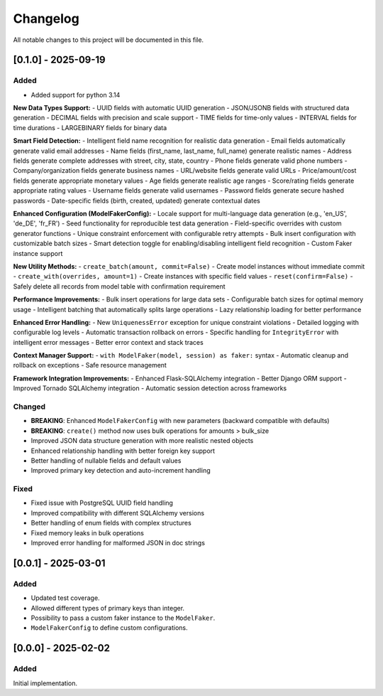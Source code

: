 Changelog
=========

All notable changes to this project will be documented in this file.

[0.1.0] - 2025-09-19
--------------------

Added
^^^^^

- Added support for python 3.14
**New Data Types Support:**
- UUID fields with automatic UUID generation
- JSON/JSONB fields with structured data generation
- DECIMAL fields with precision and scale support
- TIME fields for time-only values
- INTERVAL fields for time durations
- LARGEBINARY fields for binary data

**Smart Field Detection:**
- Intelligent field name recognition for realistic data generation
- Email fields automatically generate valid email addresses
- Name fields (first_name, last_name, full_name) generate realistic names
- Address fields generate complete addresses with street, city, state, country
- Phone fields generate valid phone numbers
- Company/organization fields generate business names
- URL/website fields generate valid URLs
- Price/amount/cost fields generate appropriate monetary values
- Age fields generate realistic age ranges
- Score/rating fields generate appropriate rating values
- Username fields generate valid usernames
- Password fields generate secure hashed passwords
- Date-specific fields (birth, created, updated) generate contextual dates

**Enhanced Configuration (ModelFakerConfig):**
- Locale support for multi-language data generation (e.g., 'en_US', 'de_DE', 'fr_FR')
- Seed functionality for reproducible test data generation
- Field-specific overrides with custom generator functions
- Unique constraint enforcement with configurable retry attempts
- Bulk insert configuration with customizable batch sizes
- Smart detection toggle for enabling/disabling intelligent field recognition
- Custom Faker instance support

**New Utility Methods:**
- ``create_batch(amount, commit=False)`` - Create model instances without immediate commit
- ``create_with(overrides, amount=1)`` - Create instances with specific field values
- ``reset(confirm=False)`` - Safely delete all records from model table with confirmation requirement

**Performance Improvements:**
- Bulk insert operations for large data sets
- Configurable batch sizes for optimal memory usage
- Intelligent batching that automatically splits large operations
- Lazy relationship loading for better performance

**Enhanced Error Handling:**
- New ``UniquenessError`` exception for unique constraint violations
- Detailed logging with configurable log levels
- Automatic transaction rollback on errors
- Specific handling for ``IntegrityError`` with intelligent error messages
- Better error context and stack traces

**Context Manager Support:**
- ``with ModelFaker(model, session) as faker:`` syntax
- Automatic cleanup and rollback on exceptions
- Safe resource management

**Framework Integration Improvements:**
- Enhanced Flask-SQLAlchemy integration
- Better Django ORM support
- Improved Tornado SQLAlchemy integration
- Automatic session detection across frameworks

Changed
^^^^^^^

- **BREAKING**: Enhanced ``ModelFakerConfig`` with new parameters (backward compatible with defaults)
- **BREAKING**: ``create()`` method now uses bulk operations for amounts > bulk_size
- Improved JSON data structure generation with more realistic nested objects
- Enhanced relationship handling with better foreign key support
- Better handling of nullable fields and default values
- Improved primary key detection and auto-increment handling

Fixed
^^^^^

- Fixed issue with PostgreSQL UUID field handling
- Improved compatibility with different SQLAlchemy versions
- Better handling of enum fields with complex structures
- Fixed memory leaks in bulk operations
- Improved error handling for malformed JSON in doc strings


[0.0.1] - 2025-03-01
--------------------

Added
^^^^^

- Updated test coverage.
- Allowed different types of primary keys than integer.
- Possibility to pass a custom faker instance to the ``ModelFaker``.
- ``ModelFakerConfig`` to define custom configurations.


[0.0.0] - 2025-02-02
--------------------

Added
^^^^^

Initial implementation.
